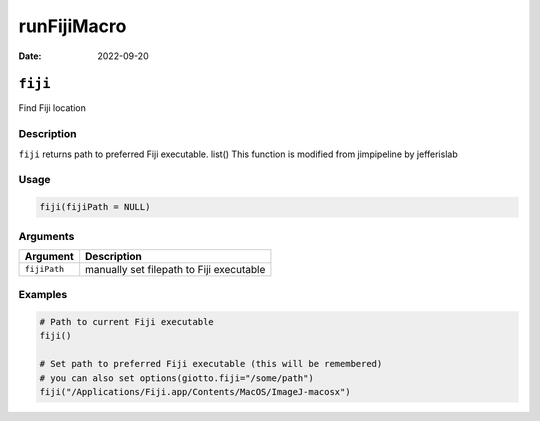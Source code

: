 ============
runFijiMacro
============

:Date: 2022-09-20

``fiji``
========

Find Fiji location

Description
-----------

``fiji`` returns path to preferred Fiji executable. list() This function
is modified from jimpipeline by jefferislab

Usage
-----

.. code:: r

   fiji(fijiPath = NULL)

Arguments
---------

============ ========================================
Argument     Description
============ ========================================
``fijiPath`` manually set filepath to Fiji executable
============ ========================================

Examples
--------

.. code:: r

   # Path to current Fiji executable
   fiji()

   # Set path to preferred Fiji executable (this will be remembered)
   # you can also set options(giotto.fiji="/some/path")
   fiji("/Applications/Fiji.app/Contents/MacOS/ImageJ-macosx")
